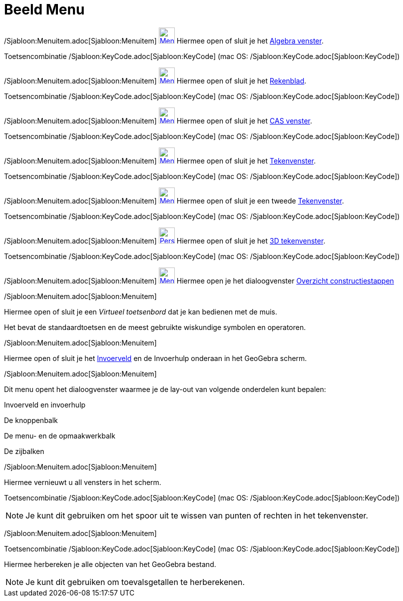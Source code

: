 = Beeld Menu
ifdef::env-github[:imagesdir: /nl/modules/ROOT/assets/images]

/Sjabloon:Menuitem.adoc[Sjabloon:Menuitem] xref:/Algebra_View.adoc[image:32px-Menu_view_algebra.svg.png[Menu view
algebra.svg,width=32,height=32]] Hiermee open of sluit je het xref:/Algebra_venster.adoc[Algebra venster].

Toetsencombinatie /Sjabloon:KeyCode.adoc[Sjabloon:KeyCode] (mac OS: /Sjabloon:KeyCode.adoc[Sjabloon:KeyCode])

/Sjabloon:Menuitem.adoc[Sjabloon:Menuitem] xref:/Spreadsheet_View.adoc[image:32px-Menu_view_spreadsheet.svg.png[Menu
view spreadsheet.svg,width=32,height=32]] Hiermee open of sluit je het xref:/Rekenblad.adoc[Rekenblad].

Toetsencombinatie /Sjabloon:KeyCode.adoc[Sjabloon:KeyCode] (mac OS: /Sjabloon:KeyCode.adoc[Sjabloon:KeyCode])

/Sjabloon:Menuitem.adoc[Sjabloon:Menuitem] xref:/CAS_View.adoc[image:32px-Menu_view_cas.svg.png[Menu view
cas.svg,width=32,height=32]] Hiermee open of sluit je het xref:/CAS_venster.adoc[CAS venster].

Toetsencombinatie /Sjabloon:KeyCode.adoc[Sjabloon:KeyCode] (mac OS: /Sjabloon:KeyCode.adoc[Sjabloon:KeyCode])

/Sjabloon:Menuitem.adoc[Sjabloon:Menuitem] xref:/Graphics_View.adoc[image:32px-Menu_view_graphics.svg.png[Menu view
graphics.svg,width=32,height=32]] Hiermee open of sluit je het xref:/Tekenvenster.adoc[Tekenvenster].

Toetsencombinatie /Sjabloon:KeyCode.adoc[Sjabloon:KeyCode] (mac OS: /Sjabloon:KeyCode.adoc[Sjabloon:KeyCode])

/Sjabloon:Menuitem.adoc[Sjabloon:Menuitem] xref:/Graphics2_View.adoc[image:32px-Menu_view_graphics2.svg.png[Menu view
graphics2.svg,width=32,height=32]] Hiermee open of sluit je een tweede xref:/Tekenvenster.adoc[Tekenvenster].

Toetsencombinatie /Sjabloon:KeyCode.adoc[Sjabloon:KeyCode] (mac OS: /Sjabloon:KeyCode.adoc[Sjabloon:KeyCode])

/Sjabloon:Menuitem.adoc[Sjabloon:Menuitem]
xref:/3D_Graphics_View.adoc[image:32px-Perspectives_algebra_3Dgraphics.svg.png[Perspectives algebra
3Dgraphics.svg,width=32,height=32]] Hiermee open of sluit je het xref:/3D_tekenvenster.adoc[3D tekenvenster].

Toetsencombinatie /Sjabloon:KeyCode.adoc[Sjabloon:KeyCode] (mac OS: /Sjabloon:KeyCode.adoc[Sjabloon:KeyCode])

/Sjabloon:Menuitem.adoc[Sjabloon:Menuitem]
xref:/Graphics2_View.adoc[image:32px-Menu_view_construction_protocol.svg.png[Menu view construction
protocol.svg,width=32,height=32]] Hiermee open je het dialoogvenster xref:/Constructie_Protocol.adoc[Overzicht
constructiestappen]

/Sjabloon:Menuitem.adoc[Sjabloon:Menuitem]

Hiermee open of sluit je een _Virtueel toetsenbord_ dat je kan bedienen met de muis.

Het bevat de standaardtoetsen en de meest gebruikte wiskundige symbolen en operatoren.

/Sjabloon:Menuitem.adoc[Sjabloon:Menuitem]

Hiermee open of sluit je het xref:/Invoerveld.adoc[Invoerveld] en de Invoerhulp onderaan in het GeoGebra scherm.

/Sjabloon:Menuitem.adoc[Sjabloon:Menuitem]

Dit menu opent het dialoogvenster waarmee je de lay-out van volgende onderdelen kunt bepalen:

Invoerveld en invoerhulp

De knoppenbalk

De menu- en de opmaakwerkbalk

De zijbalken

/Sjabloon:Menuitem.adoc[Sjabloon:Menuitem]

Hiermee vernieuwt u all vensters in het scherm.

Toetsencombinatie /Sjabloon:KeyCode.adoc[Sjabloon:KeyCode] (mac OS: /Sjabloon:KeyCode.adoc[Sjabloon:KeyCode])

[NOTE]
====

Je kunt dit gebruiken om het spoor uit te wissen van punten of rechten in het tekenvenster.

====

/Sjabloon:Menuitem.adoc[Sjabloon:Menuitem]

Toetsencombinatie /Sjabloon:KeyCode.adoc[Sjabloon:KeyCode] (mac OS: /Sjabloon:KeyCode.adoc[Sjabloon:KeyCode])

Hiermee herbereken je alle objecten van het GeoGebra bestand.

[NOTE]
====

Je kunt dit gebruiken om toevalsgetallen te herberekenen.

====
